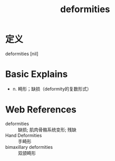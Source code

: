 #+title: deformities
#+roam_tags:英语单词

* 定义
  
deformities [nil]

* Basic Explains
- n. 畸形；缺损（deformity的复数形式）

* Web References
- deformities :: 缺损; 肌肉骨骼系统变形; 残缺
- Hand Deformities :: 手畸形
- bimaxillary deformities :: 双颌畸形
